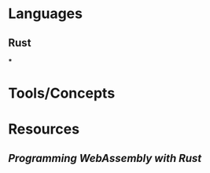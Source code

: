 * Languages
:PROPERTIES:
:collapsed: true
:END:
** Rust
***
* Tools/Concepts
:PROPERTIES:
:END:
* Resources
:PROPERTIES:
:END:
** [[Programming WebAssembly with Rust]]